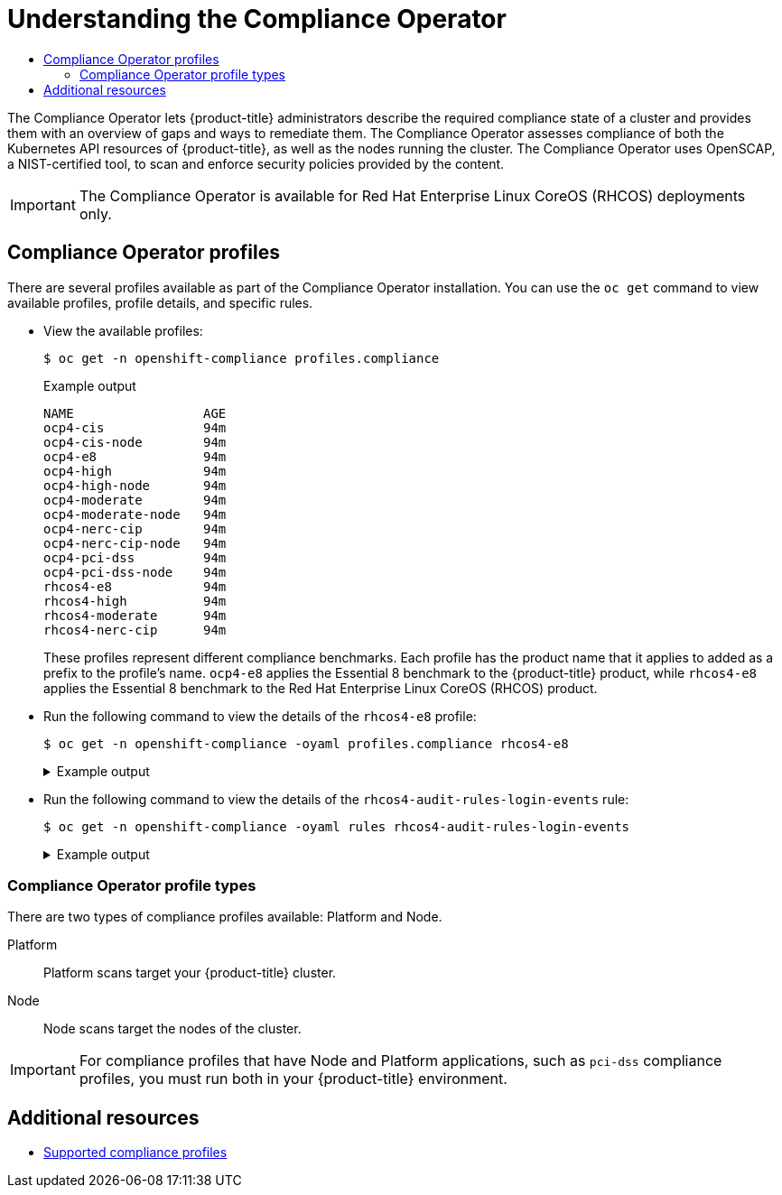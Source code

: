 :_mod-docs-content-type: ASSEMBLY
[id="understanding-compliance-operator"]
= Understanding the Compliance Operator
// The {product-title} attribute provides the context-sensitive name of the relevant OpenShift distribution, for example, "OpenShift Container Platform" or "OKD". The {product-version} attribute provides the product version relative to the distribution, for example "4.9".
// {product-title} and {product-version} are parsed when AsciiBinder queries the _distro_map.yml file in relation to the base branch of a pull request.
// See https://github.com/openshift/openshift-docs/blob/main/contributing_to_docs/doc_guidelines.adoc#product-name-and-version for more information on this topic.
// Other common attributes are defined in the following lines:
:data-uri:
:icons:
:experimental:
:toc: macro
:toc-title:
:imagesdir: images
:prewrap!:
:op-system-first: Red Hat Enterprise Linux CoreOS (RHCOS)
:op-system: RHCOS
:op-system-lowercase: rhcos
:op-system-base: RHEL
:op-system-base-full: Red Hat Enterprise Linux (RHEL)
:op-system-version: 8.x
:tsb-name: Template Service Broker
:kebab: image:kebab.png[title="Options menu"]
:rh-openstack-first: Red Hat OpenStack Platform (RHOSP)
:rh-openstack: RHOSP
:ai-full: Assisted Installer
:ai-version: 2.3
:cluster-manager-first: Red Hat OpenShift Cluster Manager
:cluster-manager: OpenShift Cluster Manager
:cluster-manager-url: link:https://console.redhat.com/openshift[OpenShift Cluster Manager Hybrid Cloud Console]
:cluster-manager-url-pull: link:https://console.redhat.com/openshift/install/pull-secret[pull secret from the Red Hat OpenShift Cluster Manager]
:insights-advisor-url: link:https://console.redhat.com/openshift/insights/advisor/[Insights Advisor]
:hybrid-console: Red Hat Hybrid Cloud Console
:hybrid-console-second: Hybrid Cloud Console
:oadp-first: OpenShift API for Data Protection (OADP)
:oadp-full: OpenShift API for Data Protection
:oc-first: pass:quotes[OpenShift CLI (`oc`)]
:product-registry: OpenShift image registry
:rh-storage-first: Red Hat OpenShift Data Foundation
:rh-storage: OpenShift Data Foundation
:rh-rhacm-first: Red Hat Advanced Cluster Management (RHACM)
:rh-rhacm: RHACM
:rh-rhacm-version: 2.8
:sandboxed-containers-first: OpenShift sandboxed containers
:sandboxed-containers-operator: OpenShift sandboxed containers Operator
:sandboxed-containers-version: 1.3
:sandboxed-containers-version-z: 1.3.3
:sandboxed-containers-legacy-version: 1.3.2
:cert-manager-operator: cert-manager Operator for Red Hat OpenShift
:secondary-scheduler-operator-full: Secondary Scheduler Operator for Red Hat OpenShift
:secondary-scheduler-operator: Secondary Scheduler Operator
// Backup and restore
:velero-domain: velero.io
:velero-version: 1.11
:launch: image:app-launcher.png[title="Application Launcher"]
:mtc-short: MTC
:mtc-full: Migration Toolkit for Containers
:mtc-version: 1.8
:mtc-version-z: 1.8.0
// builds (Valid only in 4.11 and later)
:builds-v2title: Builds for Red Hat OpenShift
:builds-v2shortname: OpenShift Builds v2
:builds-v1shortname: OpenShift Builds v1
//gitops
:gitops-title: Red Hat OpenShift GitOps
:gitops-shortname: GitOps
:gitops-ver: 1.1
:rh-app-icon: image:red-hat-applications-menu-icon.jpg[title="Red Hat applications"]
//pipelines
:pipelines-title: Red Hat OpenShift Pipelines
:pipelines-shortname: OpenShift Pipelines
:pipelines-ver: pipelines-1.12
:pipelines-version-number: 1.12
:tekton-chains: Tekton Chains
:tekton-hub: Tekton Hub
:artifact-hub: Artifact Hub
:pac: Pipelines as Code
//odo
:odo-title: odo
//OpenShift Kubernetes Engine
:oke: OpenShift Kubernetes Engine
//OpenShift Platform Plus
:opp: OpenShift Platform Plus
//openshift virtualization (cnv)
:VirtProductName: OpenShift Virtualization
:VirtVersion: 4.14
:KubeVirtVersion: v0.59.0
:HCOVersion: 4.14.0
:CNVNamespace: openshift-cnv
:CNVOperatorDisplayName: OpenShift Virtualization Operator
:CNVSubscriptionSpecSource: redhat-operators
:CNVSubscriptionSpecName: kubevirt-hyperconverged
:delete: image:delete.png[title="Delete"]
//distributed tracing
:DTProductName: Red Hat OpenShift distributed tracing platform
:DTShortName: distributed tracing platform
:DTProductVersion: 2.9
:JaegerName: Red Hat OpenShift distributed tracing platform (Jaeger)
:JaegerShortName: distributed tracing platform (Jaeger)
:JaegerVersion: 1.47.0
:OTELName: Red Hat OpenShift distributed tracing data collection
:OTELShortName: distributed tracing data collection
:OTELOperator: Red Hat OpenShift distributed tracing data collection Operator
:OTELVersion: 0.81.0
:TempoName: Red Hat OpenShift distributed tracing platform (Tempo)
:TempoShortName: distributed tracing platform (Tempo)
:TempoOperator: Tempo Operator
:TempoVersion: 2.1.1
//logging
:logging-title: logging subsystem for Red Hat OpenShift
:logging-title-uc: Logging subsystem for Red Hat OpenShift
:logging: logging subsystem
:logging-uc: Logging subsystem
//serverless
:ServerlessProductName: OpenShift Serverless
:ServerlessProductShortName: Serverless
:ServerlessOperatorName: OpenShift Serverless Operator
:FunctionsProductName: OpenShift Serverless Functions
//service mesh v2
:product-dedicated: Red Hat OpenShift Dedicated
:product-rosa: Red Hat OpenShift Service on AWS
:SMProductName: Red Hat OpenShift Service Mesh
:SMProductShortName: Service Mesh
:SMProductVersion: 2.4.4
:MaistraVersion: 2.4
//Service Mesh v1
:SMProductVersion1x: 1.1.18.2
//Windows containers
:productwinc: Red Hat OpenShift support for Windows Containers
// Red Hat Quay Container Security Operator
:rhq-cso: Red Hat Quay Container Security Operator
// Red Hat Quay
:quay: Red Hat Quay
:sno: single-node OpenShift
:sno-caps: Single-node OpenShift
//TALO and Redfish events Operators
:cgu-operator-first: Topology Aware Lifecycle Manager (TALM)
:cgu-operator-full: Topology Aware Lifecycle Manager
:cgu-operator: TALM
:redfish-operator: Bare Metal Event Relay
//Formerly known as CodeReady Containers and CodeReady Workspaces
:openshift-local-productname: Red Hat OpenShift Local
:openshift-dev-spaces-productname: Red Hat OpenShift Dev Spaces
// Factory-precaching-cli tool
:factory-prestaging-tool: factory-precaching-cli tool
:factory-prestaging-tool-caps: Factory-precaching-cli tool
:openshift-networking: Red Hat OpenShift Networking
// TODO - this probably needs to be different for OKD
//ifdef::openshift-origin[]
//:openshift-networking: OKD Networking
//endif::[]
// logical volume manager storage
:lvms-first: Logical volume manager storage (LVM Storage)
:lvms: LVM Storage
//Operator SDK version
:osdk_ver: 1.31.0
//Operator SDK version that shipped with the previous OCP 4.x release
:osdk_ver_n1: 1.28.0
//Next-gen (OCP 4.14+) Operator Lifecycle Manager, aka "v1"
:olmv1: OLM 1.0
:olmv1-first: Operator Lifecycle Manager (OLM) 1.0
:ztp-first: GitOps Zero Touch Provisioning (ZTP)
:ztp: GitOps ZTP
:3no: three-node OpenShift
:3no-caps: Three-node OpenShift
:run-once-operator: Run Once Duration Override Operator
// Web terminal
:web-terminal-op: Web Terminal Operator
:devworkspace-op: DevWorkspace Operator
:secrets-store-driver: Secrets Store CSI driver
:secrets-store-operator: Secrets Store CSI Driver Operator
//AWS STS
:sts-first: Security Token Service (STS)
:sts-full: Security Token Service
:sts-short: STS
//Cloud provider names
//AWS
:aws-first: Amazon Web Services (AWS)
:aws-full: Amazon Web Services
:aws-short: AWS
//GCP
:gcp-first: Google Cloud Platform (GCP)
:gcp-full: Google Cloud Platform
:gcp-short: GCP
//alibaba cloud
:alibaba: Alibaba Cloud
// IBM Cloud VPC
:ibmcloudVPCProductName: IBM Cloud VPC
:ibmcloudVPCRegProductName: IBM(R) Cloud VPC
// IBM Cloud
:ibm-cloud-bm: IBM Cloud Bare Metal (Classic)
:ibm-cloud-bm-reg: IBM Cloud(R) Bare Metal (Classic)
// IBM Power
:ibmpowerProductName: IBM Power
:ibmpowerRegProductName: IBM(R) Power
// IBM zSystems
:ibmzProductName: IBM Z
:ibmzRegProductName: IBM(R) Z
:linuxoneProductName: IBM(R) LinuxONE
//Azure
:azure-full: Microsoft Azure
:azure-short: Azure
//vSphere
:vmw-full: VMware vSphere
:vmw-short: vSphere
//Oracle
:oci-first: Oracle(R) Cloud Infrastructure
:oci: OCI
:ocvs-first: Oracle(R) Cloud VMware Solution (OCVS)
:ocvs: OCVS
:context: understanding-compliance

toc::[]

The Compliance Operator lets {product-title} administrators describe the required compliance state of a cluster and provides them with an overview of gaps and ways to remediate them. The Compliance Operator assesses compliance of both the Kubernetes API resources of {product-title}, as well as the nodes running the cluster. The Compliance Operator uses OpenSCAP, a NIST-certified tool, to scan and enforce security policies provided by the content.

[IMPORTANT]
====
The Compliance Operator is available for {op-system-first} deployments only.
====

:leveloffset: +1

// Module included in the following assemblies:
//
// * security/compliance_operator/co-concepts/compliance-operator-understanding.adoc

:_mod-docs-content-type: CONCEPT
[id="compliance_profiles_{context}"]
= Compliance Operator profiles

There are several profiles available as part of the Compliance Operator installation. You can use the `oc get` command to view available profiles, profile details, and specific rules.

* View the available profiles:
+
[source,terminal]
----
$ oc get -n openshift-compliance profiles.compliance
----
+
.Example output
[source,terminal]
----
NAME                 AGE
ocp4-cis             94m
ocp4-cis-node        94m
ocp4-e8              94m
ocp4-high            94m
ocp4-high-node       94m
ocp4-moderate        94m
ocp4-moderate-node   94m
ocp4-nerc-cip        94m
ocp4-nerc-cip-node   94m
ocp4-pci-dss         94m
ocp4-pci-dss-node    94m
rhcos4-e8            94m
rhcos4-high          94m
rhcos4-moderate      94m
rhcos4-nerc-cip      94m
----
+
These profiles represent different compliance benchmarks. Each profile has the product name that it applies to added as a prefix to the profile’s name. `ocp4-e8` applies the Essential 8 benchmark to the {product-title} product, while `rhcos4-e8` applies the Essential 8 benchmark to the {op-system-first} product.

* Run the following command to view the details of the `rhcos4-e8` profile:
+
[source,terminal]
----
$ oc get -n openshift-compliance -oyaml profiles.compliance rhcos4-e8
----
+
.Example output
[%collapsible]
====
[source,yaml]
----
apiVersion: compliance.openshift.io/v1alpha1
description: 'This profile contains configuration checks for Red Hat Enterprise Linux
  CoreOS that align to the Australian Cyber Security Centre (ACSC) Essential Eight.
  A copy of the Essential Eight in Linux Environments guide can be found at the ACSC
  website: https://www.cyber.gov.au/acsc/view-all-content/publications/hardening-linux-workstations-and-servers'
id: xccdf_org.ssgproject.content_profile_e8
kind: Profile
metadata:
  annotations:
    compliance.openshift.io/image-digest: pb-rhcos4hrdkm
    compliance.openshift.io/product: redhat_enterprise_linux_coreos_4
    compliance.openshift.io/product-type: Node
  creationTimestamp: "2022-10-19T12:06:49Z"
  generation: 1
  labels:
    compliance.openshift.io/profile-bundle: rhcos4
  name: rhcos4-e8
  namespace: openshift-compliance
  ownerReferences:
  - apiVersion: compliance.openshift.io/v1alpha1
    blockOwnerDeletion: true
    controller: true
    kind: ProfileBundle
    name: rhcos4
    uid: 22350850-af4a-4f5c-9a42-5e7b68b82d7d
  resourceVersion: "43699"
  uid: 86353f70-28f7-40b4-bf0e-6289ec33675b
rules:
- rhcos4-accounts-no-uid-except-zero
- rhcos4-audit-rules-dac-modification-chmod
- rhcos4-audit-rules-dac-modification-chown
- rhcos4-audit-rules-execution-chcon
- rhcos4-audit-rules-execution-restorecon
- rhcos4-audit-rules-execution-semanage
- rhcos4-audit-rules-execution-setfiles
- rhcos4-audit-rules-execution-setsebool
- rhcos4-audit-rules-execution-seunshare
- rhcos4-audit-rules-kernel-module-loading-delete
- rhcos4-audit-rules-kernel-module-loading-finit
- rhcos4-audit-rules-kernel-module-loading-init
- rhcos4-audit-rules-login-events
- rhcos4-audit-rules-login-events-faillock
- rhcos4-audit-rules-login-events-lastlog
- rhcos4-audit-rules-login-events-tallylog
- rhcos4-audit-rules-networkconfig-modification
- rhcos4-audit-rules-sysadmin-actions
- rhcos4-audit-rules-time-adjtimex
- rhcos4-audit-rules-time-clock-settime
- rhcos4-audit-rules-time-settimeofday
- rhcos4-audit-rules-time-stime
- rhcos4-audit-rules-time-watch-localtime
- rhcos4-audit-rules-usergroup-modification
- rhcos4-auditd-data-retention-flush
- rhcos4-auditd-freq
- rhcos4-auditd-local-events
- rhcos4-auditd-log-format
- rhcos4-auditd-name-format
- rhcos4-auditd-write-logs
- rhcos4-configure-crypto-policy
- rhcos4-configure-ssh-crypto-policy
- rhcos4-no-empty-passwords
- rhcos4-selinux-policytype
- rhcos4-selinux-state
- rhcos4-service-auditd-enabled
- rhcos4-sshd-disable-empty-passwords
- rhcos4-sshd-disable-gssapi-auth
- rhcos4-sshd-disable-rhosts
- rhcos4-sshd-disable-root-login
- rhcos4-sshd-disable-user-known-hosts
- rhcos4-sshd-do-not-permit-user-env
- rhcos4-sshd-enable-strictmodes
- rhcos4-sshd-print-last-log
- rhcos4-sshd-set-loglevel-info
- rhcos4-sysctl-kernel-dmesg-restrict
- rhcos4-sysctl-kernel-kptr-restrict
- rhcos4-sysctl-kernel-randomize-va-space
- rhcos4-sysctl-kernel-unprivileged-bpf-disabled
- rhcos4-sysctl-kernel-yama-ptrace-scope
- rhcos4-sysctl-net-core-bpf-jit-harden
title: Australian Cyber Security Centre (ACSC) Essential Eight
----
====

* Run the following command to view the details of the `rhcos4-audit-rules-login-events` rule:
+
[source,terminal]
----
$ oc get -n openshift-compliance -oyaml rules rhcos4-audit-rules-login-events
----
+
.Example output
[%collapsible]
====
[source,yaml]
----
apiVersion: compliance.openshift.io/v1alpha1
checkType: Node
description: |-
  The audit system already collects login information for all users and root. If the auditd daemon is configured to use the augenrules program to read audit rules during daemon startup (the default), add the following lines to a file with suffix.rules in the directory /etc/audit/rules.d in order to watch for attempted manual edits of files involved in storing logon events:

  -w /var/log/tallylog -p wa -k logins
  -w /var/run/faillock -p wa -k logins
  -w /var/log/lastlog -p wa -k logins

  If the auditd daemon is configured to use the auditctl utility to read audit rules during daemon startup, add the following lines to /etc/audit/audit.rules file in order to watch for unattempted manual edits of files involved in storing logon events:

  -w /var/log/tallylog -p wa -k logins
  -w /var/run/faillock -p wa -k logins
  -w /var/log/lastlog -p wa -k logins
id: xccdf_org.ssgproject.content_rule_audit_rules_login_events
kind: Rule
metadata:
  annotations:
    compliance.openshift.io/image-digest: pb-rhcos4hrdkm
    compliance.openshift.io/rule: audit-rules-login-events
    control.compliance.openshift.io/NIST-800-53: AU-2(d);AU-12(c);AC-6(9);CM-6(a)
    control.compliance.openshift.io/PCI-DSS: Req-10.2.3
    policies.open-cluster-management.io/controls: AU-2(d),AU-12(c),AC-6(9),CM-6(a),Req-10.2.3
    policies.open-cluster-management.io/standards: NIST-800-53,PCI-DSS
  creationTimestamp: "2022-10-19T12:07:08Z"
  generation: 1
  labels:
    compliance.openshift.io/profile-bundle: rhcos4
  name: rhcos4-audit-rules-login-events
  namespace: openshift-compliance
  ownerReferences:
  - apiVersion: compliance.openshift.io/v1alpha1
    blockOwnerDeletion: true
    controller: true
    kind: ProfileBundle
    name: rhcos4
    uid: 22350850-af4a-4f5c-9a42-5e7b68b82d7d
  resourceVersion: "44819"
  uid: 75872f1f-3c93-40ca-a69d-44e5438824a4
rationale: Manual editing of these files may indicate nefarious activity, such as
  an attacker attempting to remove evidence of an intrusion.
severity: medium
title: Record Attempts to Alter Logon and Logout Events
warning: Manual editing of these files may indicate nefarious activity, such as an
  attacker attempting to remove evidence of an intrusion.
----
====

[id="compliance_profile_types_{context}"]
== Compliance Operator profile types

There are two types of compliance profiles available: Platform and Node.

Platform:: Platform scans target your {product-title} cluster.

Node:: Node scans target the nodes of the cluster.

[IMPORTANT]
====
For compliance profiles that have Node and Platform applications, such as `pci-dss` compliance profiles, you must run both in your {product-title} environment.
====

:leveloffset!:

[id="additional-resources_compliance-operator-understanding"]
[role="_additional-resources"]
== Additional resources

* xref:../../../security/compliance_operator/co-scans/compliance-operator-supported-profiles.adoc#compliance-operator-supported-profiles[Supported compliance profiles]

//# includes=_attributes/common-attributes,modules/compliance-profiles
